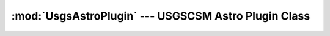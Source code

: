 :mod:`UsgsAstroPlugin` --- USGSCSM Astro Plugin Class
=====================================================

.. doxygenfile:: UsgsAstroPlugin.h
   :project: usgscsm

